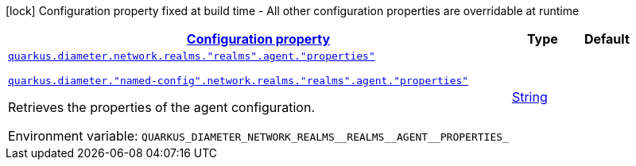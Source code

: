 
:summaryTableId: config-group-io-quarkiverse-diameter-runtime-config-agent
[.configuration-legend]
icon:lock[title=Fixed at build time] Configuration property fixed at build time - All other configuration properties are overridable at runtime
[.configuration-reference, cols="80,.^10,.^10"]
|===

h|[[config-group-io-quarkiverse-diameter-runtime-config-agent_configuration]]link:#config-group-io-quarkiverse-diameter-runtime-config-agent_configuration[Configuration property]

h|Type
h|Default

a| [[config-group-io-quarkiverse-diameter-runtime-config-agent_quarkus-diameter-network-realms-realms-agent-properties]]`link:#config-group-io-quarkiverse-diameter-runtime-config-agent_quarkus-diameter-network-realms-realms-agent-properties[quarkus.diameter.network.realms."realms".agent."properties"]`

`link:#config-group-io-quarkiverse-diameter-runtime-config-agent_quarkus-diameter-network-realms-realms-agent-properties[quarkus.diameter."named-config".network.realms."realms".agent."properties"]`


[.description]
--
Retrieves the properties of the agent configuration.

ifdef::add-copy-button-to-env-var[]
Environment variable: env_var_with_copy_button:+++QUARKUS_DIAMETER_NETWORK_REALMS__REALMS__AGENT__PROPERTIES_+++[]
endif::add-copy-button-to-env-var[]
ifndef::add-copy-button-to-env-var[]
Environment variable: `+++QUARKUS_DIAMETER_NETWORK_REALMS__REALMS__AGENT__PROPERTIES_+++`
endif::add-copy-button-to-env-var[]
--|link:https://docs.oracle.com/javase/8/docs/api/java/lang/String.html[String]
 
|

|===